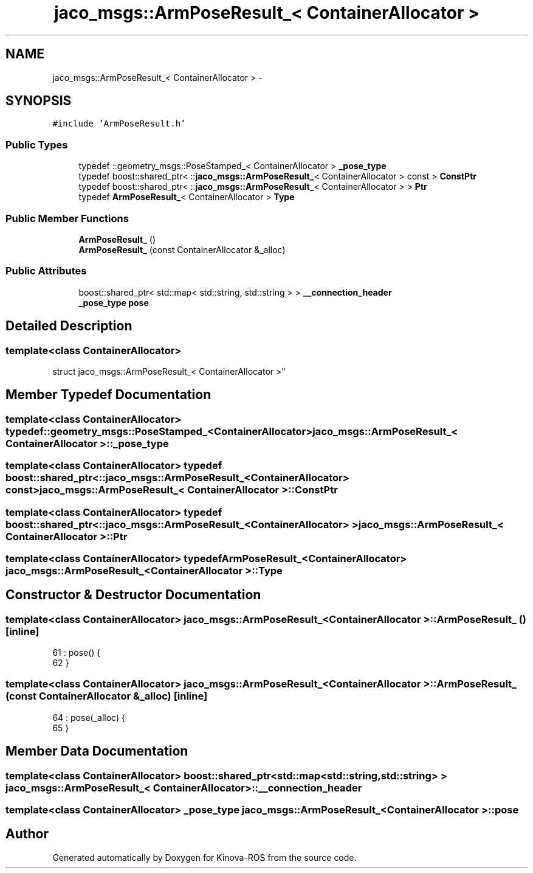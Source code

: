 .TH "jaco_msgs::ArmPoseResult_< ContainerAllocator >" 3 "Thu Mar 3 2016" "Version 1.0.1" "Kinova-ROS" \" -*- nroff -*-
.ad l
.nh
.SH NAME
jaco_msgs::ArmPoseResult_< ContainerAllocator > \- 
.SH SYNOPSIS
.br
.PP
.PP
\fC#include 'ArmPoseResult\&.h'\fP
.SS "Public Types"

.in +1c
.ti -1c
.RI "typedef ::geometry_msgs::PoseStamped_< ContainerAllocator > \fB_pose_type\fP"
.br
.ti -1c
.RI "typedef boost::shared_ptr< ::\fBjaco_msgs::ArmPoseResult_\fP< ContainerAllocator > const  > \fBConstPtr\fP"
.br
.ti -1c
.RI "typedef boost::shared_ptr< ::\fBjaco_msgs::ArmPoseResult_\fP< ContainerAllocator > > \fBPtr\fP"
.br
.ti -1c
.RI "typedef \fBArmPoseResult_\fP< ContainerAllocator > \fBType\fP"
.br
.in -1c
.SS "Public Member Functions"

.in +1c
.ti -1c
.RI "\fBArmPoseResult_\fP ()"
.br
.ti -1c
.RI "\fBArmPoseResult_\fP (const ContainerAllocator &_alloc)"
.br
.in -1c
.SS "Public Attributes"

.in +1c
.ti -1c
.RI "boost::shared_ptr< std::map< std::string, std::string > > \fB__connection_header\fP"
.br
.ti -1c
.RI "\fB_pose_type\fP \fBpose\fP"
.br
.in -1c
.SH "Detailed Description"
.PP 

.SS "template<class ContainerAllocator>
.br
struct jaco_msgs::ArmPoseResult_< ContainerAllocator >"

.SH "Member Typedef Documentation"
.PP 
.SS "template<class ContainerAllocator> typedef ::geometry_msgs::PoseStamped_<ContainerAllocator> \fBjaco_msgs::ArmPoseResult_\fP< ContainerAllocator >::\fB_pose_type\fP"

.SS "template<class ContainerAllocator> typedef boost::shared_ptr< ::\fBjaco_msgs::ArmPoseResult_\fP<ContainerAllocator> const> \fBjaco_msgs::ArmPoseResult_\fP< ContainerAllocator >::\fBConstPtr\fP"

.SS "template<class ContainerAllocator> typedef boost::shared_ptr< ::\fBjaco_msgs::ArmPoseResult_\fP<ContainerAllocator> > \fBjaco_msgs::ArmPoseResult_\fP< ContainerAllocator >::\fBPtr\fP"

.SS "template<class ContainerAllocator> typedef \fBArmPoseResult_\fP<ContainerAllocator> \fBjaco_msgs::ArmPoseResult_\fP< ContainerAllocator >::\fBType\fP"

.SH "Constructor & Destructor Documentation"
.PP 
.SS "template<class ContainerAllocator> \fBjaco_msgs::ArmPoseResult_\fP< ContainerAllocator >::\fBArmPoseResult_\fP ()\fC [inline]\fP"

.PP
.nf
61     : pose()  {
62     }
.fi
.SS "template<class ContainerAllocator> \fBjaco_msgs::ArmPoseResult_\fP< ContainerAllocator >::\fBArmPoseResult_\fP (const ContainerAllocator & _alloc)\fC [inline]\fP"

.PP
.nf
64     : pose(_alloc)  {
65     }
.fi
.SH "Member Data Documentation"
.PP 
.SS "template<class ContainerAllocator> boost::shared_ptr<std::map<std::string, std::string> > \fBjaco_msgs::ArmPoseResult_\fP< ContainerAllocator >::__connection_header"

.SS "template<class ContainerAllocator> \fB_pose_type\fP \fBjaco_msgs::ArmPoseResult_\fP< ContainerAllocator >::pose"


.SH "Author"
.PP 
Generated automatically by Doxygen for Kinova-ROS from the source code\&.
